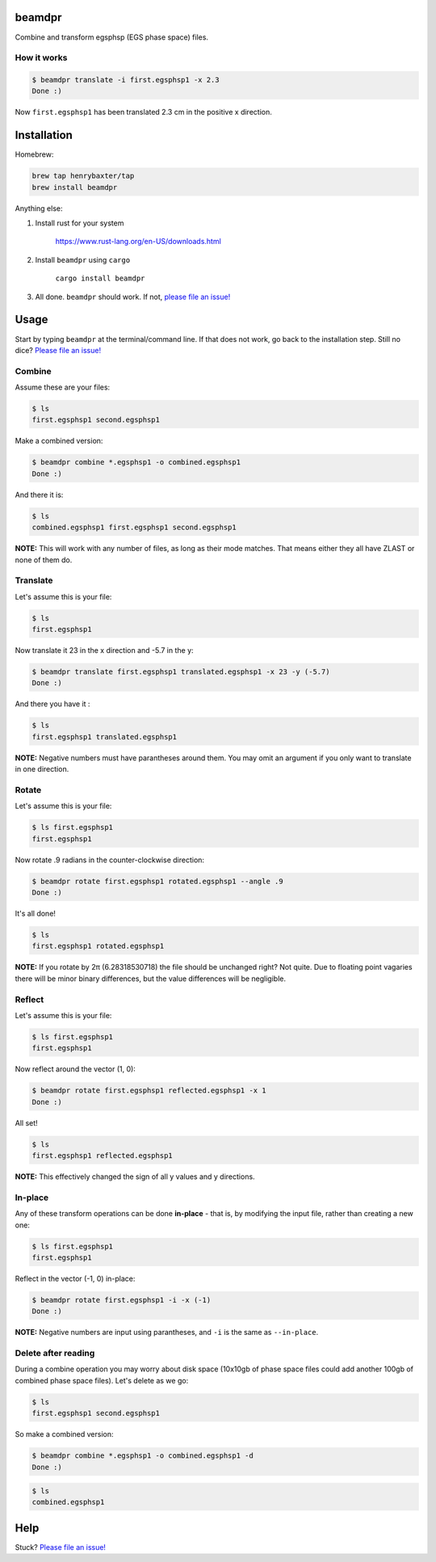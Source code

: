 beamdpr
=======

Combine and transform egsphsp (EGS phase space) files.

.. image:: https://travis-ci.org/henrybaxter/beamdpr.svg?branch=master
    :target: https://travis-ci.org/henrybaxter/beamdpr

.. image:: https://img.shields.io/crates/v/beamdpr.svg
    :target: https://crates.io/crates/beamdpr


How it works
------------

.. code-block:: bash

    $ beamdpr translate -i first.egsphsp1 -x 2.3
    Done :)

Now ``first.egsphsp1`` has been translated 2.3 cm in the positive x direction.


Installation
============

Homebrew:

.. code-block:: bash

    brew tap henrybaxter/tap
    brew install beamdpr

Anything else:

1. Install rust for your system

    https://www.rust-lang.org/en-US/downloads.html

2. Install ``beamdpr`` using ``cargo``

    ``cargo install beamdpr``

3. All done. ``beamdpr`` should work. If not, `please file an issue! <https://github.com/henrybaxter/beamdpr/issues/new>`_


Usage
=====

Start by typing ``beamdpr`` at the terminal/command line. If that does not work, go back to the installation step. Still no dice? `Please file an issue! <https://github.com/henrybaxter/beamdpr/issues/new>`_

Combine
-------

Assume these are your files:

.. code-block:: bash

    $ ls
    first.egsphsp1 second.egsphsp1

Make a combined version:

.. code-block:: bash

    $ beamdpr combine *.egsphsp1 -o combined.egsphsp1
    Done :)

And there it is:

.. code-block:: bash

    $ ls
    combined.egsphsp1 first.egsphsp1 second.egsphsp1

**NOTE:** This will work with any number of files, as long as their mode matches. That means either they all have ZLAST or none of them do.


Translate
---------

Let's assume this is your file:

.. code-block:: bash

    $ ls
    first.egsphsp1

Now translate it 23 in the x direction and -5.7 in the y:

.. code-block:: bash

    $ beamdpr translate first.egsphsp1 translated.egsphsp1 -x 23 -y (-5.7)
    Done :)

And there you have it :

.. code-block:: bash

    $ ls
    first.egsphsp1 translated.egsphsp1

**NOTE:** Negative numbers must have parantheses around them. You may omit an argument if you only want to translate in one direction.

Rotate
------

Let's assume this is your file:

.. code-block:: bash

    $ ls first.egsphsp1
    first.egsphsp1

Now rotate .9 radians in the counter-clockwise direction:

.. code-block:: bash

    $ beamdpr rotate first.egsphsp1 rotated.egsphsp1 --angle .9
    Done :)

It's all done!

.. code-block:: bash

    $ ls
    first.egsphsp1 rotated.egsphsp1


**NOTE:** If you rotate by 2π (6.28318530718) the file should be unchanged right? Not quite. Due to floating point vagaries there will be minor binary differences, but the value differences will be negligible.


Reflect
-------

Let's assume this is your file:

.. code-block:: bash

    $ ls first.egsphsp1
    first.egsphsp1

Now reflect around the vector (1, 0):

.. code-block:: bash

    $ beamdpr rotate first.egsphsp1 reflected.egsphsp1 -x 1
    Done :)

All set!

.. code-block:: bash

    $ ls
    first.egsphsp1 reflected.egsphsp1

**NOTE:** This effectively changed the sign of all y values and y directions.


In-place
--------

Any of these transform operations can be done **in-place** - that is, by modifying the input file, rather than creating a new one:

.. code-block:: bash

    $ ls first.egsphsp1
    first.egsphsp1

Reflect in the vector (-1, 0) in-place:

.. code-block:: bash

    $ beamdpr rotate first.egsphsp1 -i -x (-1)
    Done :)

**NOTE:** Negative numbers are input using parantheses, and ``-i`` is the same as ``--in-place``.

Delete after reading
--------------------

During a combine operation you may worry about disk space (10x10gb of phase space files could add another 100gb of combined phase space files). Let's delete as we go:

.. code-block:: bash

    $ ls
    first.egsphsp1 second.egsphsp1

So make a combined version:

.. code-block:: bash

    $ beamdpr combine *.egsphsp1 -o combined.egsphsp1 -d
    Done :)

.. code-block:: bash

    $ ls
    combined.egsphsp1


Help
====

Stuck? `Please file an issue! <https://github.com/henrybaxter/beamdpr/issues/new>`_
